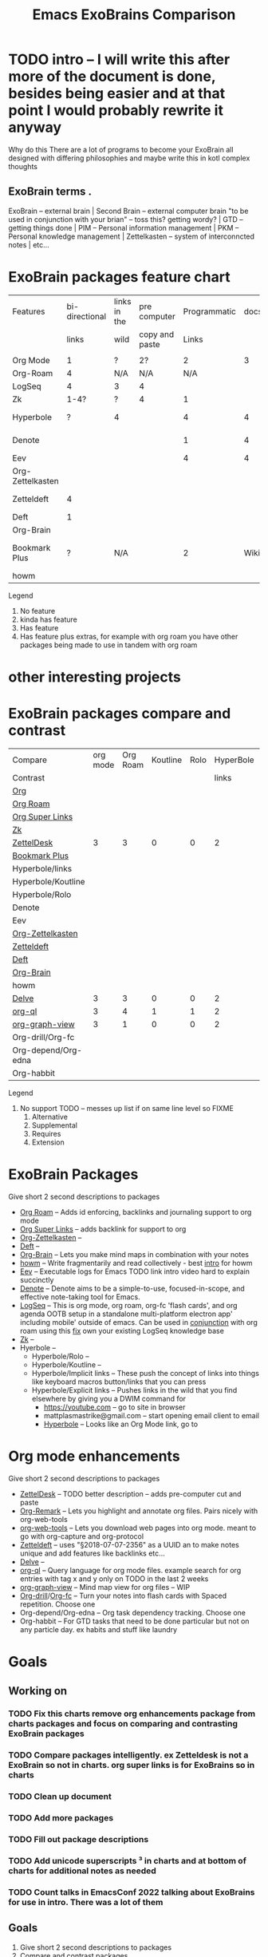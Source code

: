 :PROPERTIES:
:ID:       3he2qix0xnj0
:END:
#+title: Emacs ExoBrains Comparison

* TODO intro -- I will write this after more of the document is done, besides being easier and at that point I would probably rewrite it anyway
Why do this
There are a lot of programs to become your ExoBrain all designed with differing philosophies and
maybe write this in kotl complex thoughts
** ExoBrain terms . 
ExoBrain -- external brain | Second Brain -- external computer brain "to be used in conjunction with your brian" -- toss this? getting wordy? | GTD -- getting things done | PIM -- Personal information management | PKM -- Personal knowledge management | Zettelkasten -- system of interconncted notes | etc...

* ExoBrain packages feature chart


|------------------+----------------+--------------+----------------+--------------+------+------------------+-------------+---------------------|
| Features         | bi-directional | links in the | pre computer   | Programmatic | docs | tutorials        |      Active | Multiple extensions |
|                  |          links | wild         | copy and paste |        Links |      |                  | development |                     |
|                  |                |              |                |              |      |                  |             |                     |
|------------------+----------------+--------------+----------------+--------------+------+------------------+-------------+---------------------|
| Org Mode         |              1 | ?            | 2?             |            2 |    3 |                  |           4 |                 N/A |
| Org-Roam         |              4 | N/A          | N/A            |          N/A |      |                  |           4 |                   0 |
| LogSeq           |              4 | 3            | 4              |              |      |                  |           4 |                   2 |
| Zk               |           1-4? | ?            | 4              |            1 |      | 1                |           4 |                   4 |
| Hyperbole        |              ? | 4            |                |            4 |    4 | Built in example |           4 |                   4 |
| Denote           |                |              |                |            1 |    4 | [[https://www.youtube.com/watch?v=mLzFJcLpDFI][Prot Youtube]]     |           4 |                   2 |
| Eev              |                |              |                |            4 |    4 | Built in         |           3 |                     |
| Org-Zettelkasten |                |              |                |              |      | ??               |             |                     |
| Zetteldeft       |              4 |              |                |              |      | [[https://github.com/EFLS/zd-tutorial][zd-tutorial]]      |             |                   4 |
| Deft             |              1 |              |                |              |      |                  |             |                   4 |
| Org-Brain        |                |              |                |              |      |                  |             |                 N/A |
| Bookmark Plus    |              ? | N/A          |                |            2 | Wiki | some on youtube  |           3 |                 N/A |
| howm             |                |              |                |              |      |                  |             |                   4 |
|------------------+----------------+--------------+----------------+--------------+------+------------------+-------------+---------------------|

Legend
   1) No feature
   2) kinda has feature
   3) Has feature
   4) Has feature plus extras, for example with org roam you have other packages being made to use in tandem with org roam

*  other interesting projects
* 

* ExoBrain packages compare and contrast


|---------------------+----------+----------+----------+------+-----------+------+-----------+------------+-------+---|
| Compare             | org mode | Org Roam | Koutline | Rolo | HyperBole | ZK   | Org Brain | Zetteldesk | Delve |   |
| Contrast            |          |          |          |      |     links |      |           |            |       |   |
|---------------------+----------+----------+----------+------+-----------+------+-----------+------------+-------+---|
| [[https://orgmode.org/][Org]]                 |          |          |          |      |           |      |           |            |       |   |
| [[https://www.orgroam.com/][Org Roam]]            |          |          |          |      |           |      |           |            |       |   |
| [[https://github.com/toshism/org-super-links][Org Super Links]]     |          |          |          |      |           |      |           |            |       |   |
| [[https://github.com/localauthor/zk][Zk]]                  |          |          |          |      |           |      |           |            |       |   |
| [[https://github.com/Vidianos-Giannitsis/zetteldesk.el][ZettelDesk]]          |        3 |        3 |        0 |    0 |         2 | 1    |         0 |            |     1 |   |
| [[https://www.emacswiki.org/emacs/BookmarkPlus][Bookmark Plus]]       |          |          |          |      |           |      |           |            |       |   |
| Hyperbole/links     |          |          |          |      |           |      |           |            |       |   |
| Hyperbole/Koutline  |          |          |          |      |           |      |           |            |       |   |
| Hyperbole/Rolo      |          |          |          |      |           |      |           |            |       |   |
| Denote              |          |          |          |      |           |      |           |            |       |   |
| Eev                 |          |          |          |      |           |      |           |            |       |   |
| [[https://github.com/l3kn/org-zettelkasten][Org-Zettelkasten]]    |          |          |          |      |           |      |           |            |       |   |
| [[https://www.eliasstorms.net/zetteldeft/][Zetteldeft]]          |          |          |          |      |           |      |           |            |       |   |
| [[https://jblevins.org/projects/deft/][Deft]]                |          |          |          |      |           |      |           |            |       |   |
| [[https://github.com/Kungsgeten/org-brain][Org-Brain]]           |          |          |          |      |           |      |           |            |       |   |
| howm                |          |          |          |      |           |      |           |            |       |   |
| [[https://github.com/publicimageltd/delve][Delve]]               |        3 |        3 |        0 |    0 |         2 | 1    |         0 |          1 |       |   |
| [[https://github.com/alphapapa/org-ql][org-ql]]              |        3 |        4 |        1 |    1 |         2 | 1,2¹ |         4 |          4 |     4 |   |
| [[https://github.com/alphapapa/org-graph-view][org-graph-view]]      |        3 |        1 |        0 |    0 |         2 | 1,2¹ |      1,4? |          2 |     2 |   |
| Org-drill/Org-fc    |          |          |          |      |           |      |           |            |       |   |
| Org-depend/Org-edna |          |          |          |      |           |      |           |            |       |   |
| Org-habbit          |          |          |          |      |           |      |           |            |       |   |
|---------------------+----------+----------+----------+------+-----------+------+-----------+------------+-------+---|


Legend
0) No support TODO -- messes up list if on same line level so FIXME 
   1) Alternative
   2) Supplemental
   3) Requires
   4) Extension



* ExoBrain Packages
Give short 2 second descriptions to packages

 - [[https://www.orgroam.com/][Org Roam]]  --  Adds id enforcing, backlinks and journaling support to org mode
 - [[https://github.com/toshism/org-super-links][Org Super Links]]  --  adds backlink for support to org
 - [[https://github.com/l3kn/org-zettelkasten][Org-Zettelkasten]]  --
 - [[https://jblevins.org/projects/deft/][Deft]]  -- 
 - [[https://github.com/Kungsgeten/org-brain][Org-Brain]]  -- Lets you make mind maps in combination with your notes
 - [[https://howm.osdn.jp/][howm]]  -- Write fragmentarily and read collectively - best [[https://leahneukirchen.org/blog/archive/2022/03/note-taking-in-emacs-with-howm.html][intro]] for howm
 - [[http://angg.twu.net/eev-intros/find-here-links-intro.html#1][Eev]]  -- Executable logs for Emacs TODO link intro video hard to explain succinctly 
 - [[https://protesilaos.com/emacs/denote][Denote]]  -- Denote aims to be a simple-to-use, focused-in-scope, and effective note-taking tool for Emacs.
 - [[https://logseq.com/][LogSeq]] -- This is org mode, org roam, org-fc 'flash cards', and org agenda OOTB setup
             in a standalone multi-platform electron app' including mobile' outside of emacs.
	     Can be used in [[https://coredumped.dev/2021/05/26/taking-org-roam-everywhere-with-logseq/][conjunction]] with org roam using this [[https://gist.github.com/zot/ddf1a89a567fea73bc3c8a209d48f527][fix]] own your existing LogSeq knowledge base
 - [[https://github.com/localauthor/zk][Zk]]  --
 - Hyerbole -- 
   - Hyperbole/Rolo  -- 
   - Hyperbole/Koutline  -- 
   - Hyperbole/Implicit links  -- These push the concept of links into things like keyboard macros button/links that you can press
   - Hyperbole/Explicit links  -- Pushes links in the wild that you find elsewhere by giving you a DWIM command for
     - https://youtube.com -- go to site in browser
     - mattplasmastrike@gmail.com -- start opening email client to email
     - [[https://www.gnu.org/software/hyperbole/][Hyperbole]] -- Looks like an Org Mode link, go to

* Org mode enhancements
Give short 2 second descriptions to packages


 - [[https://github.com/Vidianos-Giannitsis/zetteldesk.el][ZettelDesk]]  --  TODO better description -- adds pre-computer cut and paste
 - [[https://github.com/nobiot/org-remark][Org-Remark]] -- Lets you highlight and annotate org files. Pairs nicely with org-web-tools
 - [[https://github.com/alphapapa/org-web-tools][org-web-tools]] -- Lets you download web pages into org mode. meant to go with org-capture and org-protocol
 - [[https://www.eliasstorms.net/zetteldeft/][Zetteldeft]]  -- uses "§2018-07-07-2356"  as a UUID an to make notes unique and add features like backlinks etc...
 - [[https://github.com/publicimageltd/delve][Delve]]  -- 
 - [[https://github.com/alphapapa/org-ql][org-ql]]  -- Query language for org mode files. example search for org entries with tag x and y only on TODO in the last 2 weeks
 - [[https://github.com/alphapapa/org-graph-view][org-graph-view]]  -- Mind map view for org files -- WIP
 - [[https://orgmode.org/worg/org-contrib/org-drill.html][Org-drill]]/[[https://www.leonrische.me/fc/index.html][Org-fc]]  -- Turn your notes into flash cards with Spaced repetition. Choose one
 - Org-depend/Org-edna  -- Org task dependency tracking. Choose one
 - Org-habbit  -- For GTD tasks that need to be done particular but not on any particle day. ex habits and stuff like laundry


* Goals

** Working on
*** TODO Fix this charts remove org enhancements package from charts packages and focus on comparing and contrasting ExoBrain packages
*** TODO Compare packages intelligently. ex Zetteldesk is not a ExoBrain so not in charts. org super links is for ExoBrains so in charts
*** TODO Clean up document
*** TODO Add more packages
*** TODO Fill out package descriptions
*** TODO Add unicode superscripts ³ in charts and at bottom of charts for additional notes as needed
*** TODO Count talks in EmacsConf 2022 talking about ExoBrains for use in intro. There was a lot of them


** Goals
    1) Give short 2 second descriptions to packages
    2) Compare and contrast packages
       1) This is where "I/we?? choose one" expound on subjects that differentiate between these packages
       2) Talk some about the philosophies and workflows some packagers encourage or were made for


** TODO Maybe Goals | Nice to have Goals -- Choose one
    1) Make multiple MVP "minimum viable product / or bare-bones" emacs configs
       with some demo ExoBrains so you can get a feel for the workflow
       - Might be a separate project but intended to be used in conjunction with this document
       - Might go into nice to have


** Nice to have Goals

** Non Goals
    1) Describe packages
       - The intro for packages would be better on the packages homepage
       - Would make this to verbose
       - Linking to other descriptions would be better
    2) Rank order packages
    3) Describe why ExoBrain ideas or good. We might link to some but this is a reference document not an intro.

